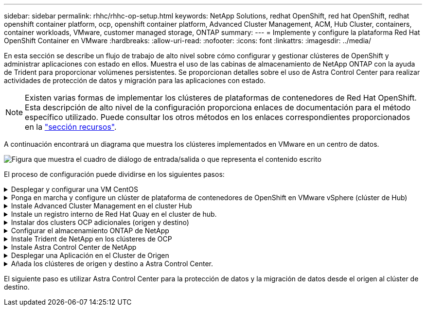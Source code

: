 ---
sidebar: sidebar 
permalink: rhhc/rhhc-op-setup.html 
keywords: NetApp Solutions, redhat OpenShift, red hat OpenShift, redhat openshift container platform, ocp, openshift container platform, Advanced Cluster Management, ACM, Hub Cluster, containers, container workloads, VMware, customer managed storage, ONTAP 
summary:  
---
= Implemente y configure la plataforma Red Hat OpenShift Container en VMware
:hardbreaks:
:allow-uri-read: 
:nofooter: 
:icons: font
:linkattrs: 
:imagesdir: ../media/


[role="lead"]
En esta sección se describe un flujo de trabajo de alto nivel sobre cómo configurar y gestionar clústeres de OpenShift y administrar aplicaciones con estado en ellos. Muestra el uso de las cabinas de almacenamiento de NetApp ONTAP con la ayuda de Trident para proporcionar volúmenes persistentes. Se proporcionan detalles sobre el uso de Astra Control Center para realizar actividades de protección de datos y migración para las aplicaciones con estado.


NOTE: Existen varias formas de implementar los clústeres de plataformas de contenedores de Red Hat OpenShift. Esta descripción de alto nivel de la configuración proporciona enlaces de documentación para el método específico utilizado. Puede consultar los otros métodos en los enlaces correspondientes proporcionados en la link:rhhc-resources.html["sección recursos"].

A continuación encontrará un diagrama que muestra los clústeres implementados en VMware en un centro de datos.

image:rhhc-on-premises.png["Figura que muestra el cuadro de diálogo de entrada/salida o que representa el contenido escrito"]

El proceso de configuración puede dividirse en los siguientes pasos:

.Desplegar y configurar una VM CentOS
[%collapsible]
====
* Se pone en marcha en el entorno VMware vSphere.
* Esta máquina virtual se utiliza para poner en marcha algunos componentes, como NetApp Trident y el Centro de control Astra de NetApp para la solución.
* Se configura un usuario raíz en esta máquina virtual durante la instalación.


====
.Ponga en marcha y configure un clúster de plataforma de contenedores de OpenShift en VMware vSphere (clúster de Hub)
[%collapsible]
====
Consulte las instrucciones del link:https://docs.openshift.com/container-platform/4.17/installing/installing_vsphere/installing-vsphere-assisted-installer.html["Puesta en marcha asistida"]método para implementar un clúster OCP.


TIP: Recuerde lo siguiente: - Crear ssh clave pública y privada para proporcionar al instalador. Estas claves se utilizarán para conectarse a los nodos maestro y trabajador si es necesario. - Descargar el programa de instalación desde el instalador asistido. Este programa se utiliza para arrancar las máquinas virtuales que cree en el entorno de VMware vSphere para los nodos principal y de trabajo. - Las máquinas virtuales deben tener el requisito mínimo de CPU, memoria y disco duro. (Consulte la página vm create commands on link:https://docs.redhat.com/en/documentation/assisted_installer_for_openshift_container_platform/2024/html/installing_openshift_container_platform_with_the_assisted_installer/installing-on-vsphere["este"]para los nodos maestro y trabajador que proporcionan esta información): El diskUUID debe estar habilitado en todas las máquinas virtuales. - Crear un mínimo de 3 nodos para el maestro y 3 nodos para el trabajador. - Una vez que sean descubiertos por el instalador, active el botón de conmutación de integración de VMware vSphere.

====
.Instale Advanced Cluster Management en el cluster Hub
[%collapsible]
====
Esto se instala mediante el operador de gestión de clúster avanzado del cluster del hub. Consulte las instrucciones link:https://access.redhat.com/documentation/en-us/red_hat_advanced_cluster_management_for_kubernetes/2.7/html/install/installing#doc-wrapper["aquí"].

====
.Instale un registro interno de Red Hat Quay en el cluster de hub.
[%collapsible]
====
* Se necesita un registro interno para insertar la imagen de Astra. Se instala un registro interno de muelle mediante el operador en el clúster del concentrador.
* Consulte las instrucciones link:https://access.redhat.com/documentation/en-us/red_hat_quay/2.9/html-single/deploy_red_hat_quay_on_openshift/index#installing_red_hat_quay_on_openshift["aquí"]


====
.Instalar dos clusters OCP adicionales (origen y destino)
[%collapsible]
====
* Los clusters adicionales se pueden desplegar mediante ACM en el cluster del hub.
* Consulte las instrucciones link:https://access.redhat.com/documentation/en-us/red_hat_advanced_cluster_management_for_kubernetes/2.7/html/clusters/cluster_mce_overview#vsphere_prerequisites["aquí"].


====
.Configurar el almacenamiento ONTAP de NetApp
[%collapsible]
====
* Instale un clúster de ONTAP con conectividad a las máquinas virtuales de OCP en el entorno VMware.
* Cree una SVM.
* Configure el LIF de datos de NAS para acceder al almacenamiento en SVM.


====
.Instale Trident de NetApp en los clústeres de OCP
[%collapsible]
====
* Instale Trident de NetApp en los tres clústeres: Clústeres de concentrador, origen y destino
* Consulte las instrucciones link:https://docs.netapp.com/us-en/trident/trident-get-started/kubernetes-deploy-operator.html["aquí"].
* Cree un back-end de almacenamiento para ontap-nas .
* Cree una clase de almacenamiento para ontap-nas.
* Consulte las instrucciones link:https://docs.netapp.com/us-en/trident/trident-use/create-stor-class.html["aquí"].


====
.Instale Astra Control Center de NetApp
[%collapsible]
====
* Astra Control Center de NetApp se instala mediante el operador Astra en el clúster Hub.
* Consulte las instrucciones link:https://docs.netapp.com/us-en/astra-control-center/get-started/acc_operatorhub_install.html["aquí"].


Puntos que hay que recordar: * Descargue la imagen del Centro de control de Astra de NetApp desde el sitio de soporte. * Empuje la imagen a un registro interno. * Consulte las instrucciones aquí.

====
.Desplegar una Aplicación en el Cluster de Origen
[%collapsible]
====
Utilice OpenShift GitOps para desplegar una aplicación. (p. ej., Postgres, fantasma)

====
.Añada los clústeres de origen y destino a Astra Control Center.
[%collapsible]
====
Después de agregar un clúster a la gestión de Astra Control, podrá instalar las aplicaciones en el clúster (fuera de Astra Control) y, a continuación, ir a la página Aplicaciones de Astra Control para definir las aplicaciones y sus recursos. Consulte link:https://docs.netapp.com/us-en/astra-control-center/use/manage-apps.html["Empieza a gestionar la sección de aplicaciones de Astra Control Center"].

====
El siguiente paso es utilizar Astra Control Center para la protección de datos y la migración de datos desde el origen al clúster de destino.
